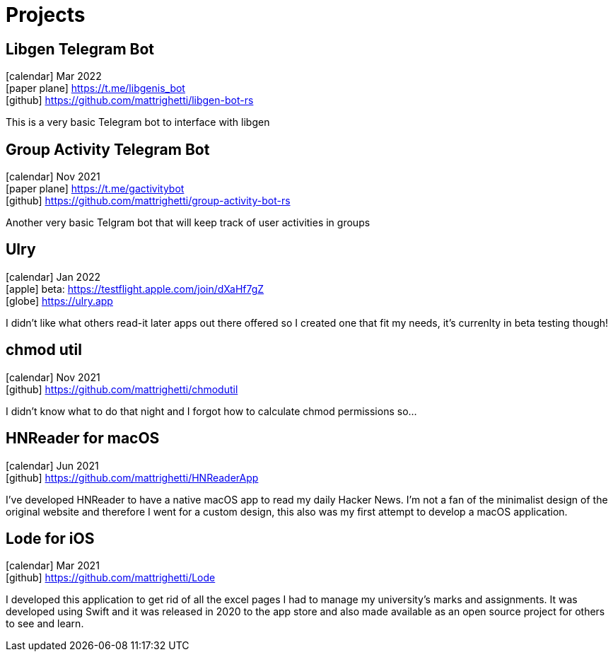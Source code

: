 = Projects
:layout: default
:exclude: false

== Libgen Telegram Bot
icon:calendar[title="Period"] Mar 2022 +
icon:paper-plane[] https://t.me/libgenis_bot +
icon:github[] https://github.com/mattrighetti/libgen-bot-rs

This is a very basic Telegram bot to interface with libgen

== Group Activity Telegram Bot
icon:calendar[title="Period"] Nov 2021 +
icon:paper-plane[] https://t.me/gactivitybot +
icon:github[] https://github.com/mattrighetti/group-activity-bot-rs

Another very basic Telgram bot that will keep track of user activities in groups

== Ulry
icon:calendar[title="Period"] Jan 2022 +
icon:apple[] beta: https://testflight.apple.com/join/dXaHf7gZ +
icon:globe[] https://ulry.app

I didn't like what others read-it later apps out there offered
so I created one that fit my needs, it's currenlty in beta testing though!

== chmod util
icon:calendar[title="Period"] Nov 2021 +
icon:github[] https://github.com/mattrighetti/chmodutil

I didn't know what to do that night and I forgot how to calculate
chmod permissions so...

== HNReader for macOS
icon:calendar[title="Period"] Jun 2021 +
icon:github[] https://github.com/mattrighetti/HNReaderApp

I've developed HNReader to have a native macOS app to read my daily Hacker News.
I'm not a fan of the minimalist design of the original website and
therefore I went for a custom design, this also was my first attempt
to develop a macOS application.

== Lode for iOS
icon:calendar[title="Period"] Mar 2021 +
icon:github[] https://github.com/mattrighetti/Lode

I developed this application to get rid of all the excel pages I had
to manage my university’s marks and assignments. It was developed using
Swift and it was released in 2020 to the app store and also
made available as an open source project for others to see and learn.
